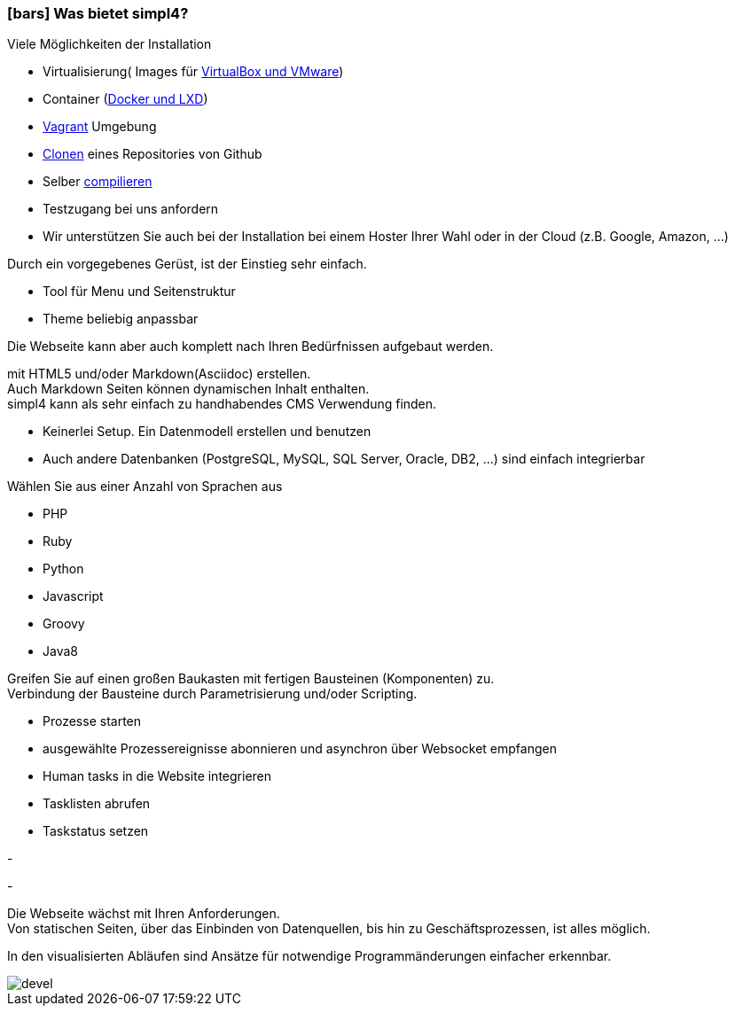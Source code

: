 :linkattrs:

=== icon:bars[size=1x,role=black] Was bietet simpl4? ===


[CI, header="Einfache Installation"]
--
Viele Möglichkeiten der Installation

* Virtualisierung( Images für link:local:resources[VirtualBox und VMware])
* Container (link:local:resources[Docker und LXD])
* link:local:resources[Vagrant] Umgebung
* link:https://github.com/ms123s/simpl4-deployed[Clonen,window="_blank"] eines Repositories von Github
* Selber link:https://github.com/ms123s/simpl4-src[compilieren,window="_blank"]
* Testzugang bei uns anfordern
* Wir unterstützen Sie auch bei der Installation bei einem Hoster Ihrer Wahl oder in der Cloud (z.B. Google, Amazon, ...)
--
[CI, header="Webseite mit vorgebenen Gerüst"]
--
Durch ein vorgegebenes Gerüst, ist der Einstieg sehr einfach.

* Tool für Menu und Seitenstruktur
* Theme beliebig anpassbar

Die Webseite kann aber auch komplett nach Ihren Bedürfnissen aufgebaut werden.
--
[CI, header="Statische und dynamische Webseiten"]
--
mit HTML5 und/oder Markdown(Asciidoc) erstellen. +
Auch Markdown Seiten können dynamischen Inhalt enthalten. +
simpl4 kann als sehr einfach zu handhabendes CMS Verwendung finden.
--
[CI, header="Eingebaute Datenbank"]
--
* Keinerlei Setup.  Ein Datenmodell erstellen und benutzen
* Auch andere Datenbanken (PostgreSQL, MySQL, SQL Server, Oracle, DB2, ...) sind einfach integrierbar
--
[CI, header="Viele Scriptsprachen"]
--
Wählen Sie aus einer Anzahl von Sprachen aus

* PHP
* Ruby
* Python
* Javascript
* Groovy
* Java8
--
[CI, header="Flexible parametrisierbare Bausteine"]
--
Greifen Sie auf einen großen Baukasten mit fertigen Bausteinen (Komponenten) zu. +
Verbindung der Bausteine durch Parametrisierung und/oder Scripting.
--
[CI, header="Webseite komfortabel mit Prozessen verknüpfen"]
--
* Prozesse starten
* ausgewählte Prozessereignisse abonnieren und asynchron über Websocket empfangen
* Human tasks in die Website integrieren
* Tasklisten abrufen
* Taskstatus setzen
--
[CI, header="Werkzeuge zum Importieren ihrer Daten"]
-
[CI, header="Dynamische Inhalte aus beliebigen Datenquellen."]
-
[CI, header="Flexible Anpassbarkeit an neue Anforderungen"]
--
Die Webseite wächst mit Ihren Anforderungen. +
Von statischen Seiten, über das Einbinden von Datenquellen, bis hin zu Geschäftsprozessen, ist alles möglich.
--
[CI, header="Schnelle Entwicklungzyklen"]
--
In den visualisierten Abläufen sind Ansätze für notwendige Programmänderungen einfacher erkennbar.
--

[.imageblock.left.width800]
image::web/images/devel.svg[]

